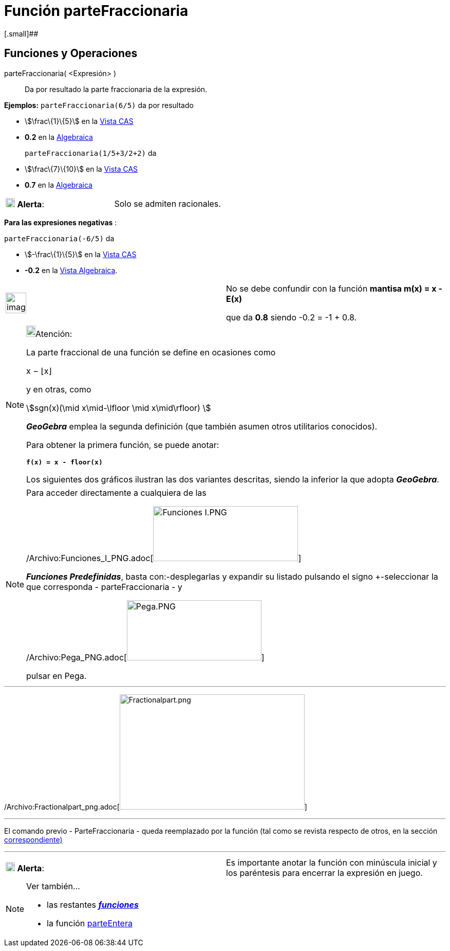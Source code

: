 = Función parteFraccionaria
:page-en: FractionalPart_Function
ifdef::env-github[:imagesdir: /es/modules/ROOT/assets/images]

[.small]##

== [#Funciones_y_Operaciones]#Funciones y Operaciones#

parteFraccionaria( <Expresión> )::
  Da por resultado la parte fraccionaria de la expresión.

[EXAMPLE]
====

*Ejemplos:* `++parteFraccionaria(6/5)++` da por resultado

* stem:[\frac\{1}\{5}] en la xref:/Vista_CAS.adoc[Vista CAS]
* *0.2* en la xref:/Vista_Algebraica.adoc[Algebraica]

`++parteFraccionaria(1/5+3/2+2)++` da::
  * stem:[\frac\{7}\{10}] en la xref:/Vista_CAS.adoc[Vista CAS]
  * *0.7* en la xref:/Vista_Algebraica.adoc[Algebraica]
====

[cols=",",]
|===
|image:18px-Attention.png[Alerta,title="Alerta",width=18,height=18] *Alerta*: |Solo se admiten racionales.
|===

[EXAMPLE]
====

*Para las expresiones negativas* :

`++parteFraccionaria(-6/5)++` da

* stem:[-\frac\{1}\{5}] en la xref:/Vista_CAS.adoc[Vista CAS]
* *-0.2* en la xref:/Vista_Algebraica.adoc[Vista Algebraica].

[width="100%",cols="50%,50%",]
|===
a|
image:Ambox_content.png[image,width=40,height=40]

a|
No se debe confundir con la función *mantisa m(x) = x - E(x)*

que da *0.8* siendo -0.2 = -1 + 0.8.

|===

====

[NOTE]
====

image:18px-Bulbgraph.png[Bulbgraph.png,width=18,height=22]Atención:

La parte fraccional de una función se define en ocasiones como

x − ⌊x⌋

y en otras, como

stem:[sgn(x)(\mid x\mid-\lfloor \mid x\mid\rfloor) ]

*_GeoGebra_* emplea la segunda definición (que también asumen otros utilitarios conocidos).

Para obtener la primera función, se puede anotar:

*`++f(x) = x - floor(x)++`*

Los siguientes dos gráficos ilustran las dos variantes descritas, siendo la inferior la que adopta *_GeoGebra_*.

====

[NOTE]
====

Para acceder directamente a cualquiera de las

/Archivo:Funciones_I_PNG.adoc[image:282px-Funciones_I.PNG[Funciones I.PNG,width=282,height=107]]

*_Funciones Predefinidas_*, basta con:-desplegarlas y expandir su listado pulsando el signo [.kcode]#+#-seleccionar la
que corresponda - [.kcode]#parteFraccionaria# - y

/Archivo:Pega_PNG.adoc[image:262px-Pega.PNG[Pega.PNG,width=262,height=117]]

pulsar en [.kcode]#Pega#.

====

'''''

/Archivo:Fractionalpart_png.adoc[image:360px-Fractionalpart.png[Fractionalpart.png,width=360,height=224]]

'''''

El comando previo - ParteFraccionaria - queda reemplazado por la función (tal como se revista respecto de otros, en la
sección xref:/Operadores_y_Funciones_Predefinidas.adoc[correspondiente)]

'''''

[cols=",",]
|===
|image:18px-Attention.png[Alerta,title="Alerta",width=18,height=18] *Alerta*: |Es importante anotar la función con
minúscula inicial y los paréntesis para encerrar la expresión en juego.
|===

[NOTE]
====

Ver también...

* las restantes xref:/Operadores_y_Funciones_Predefinidas.adoc[*_funciones_*]
* la función xref:/Función_parteEntera.adoc[parteEntera]
====
